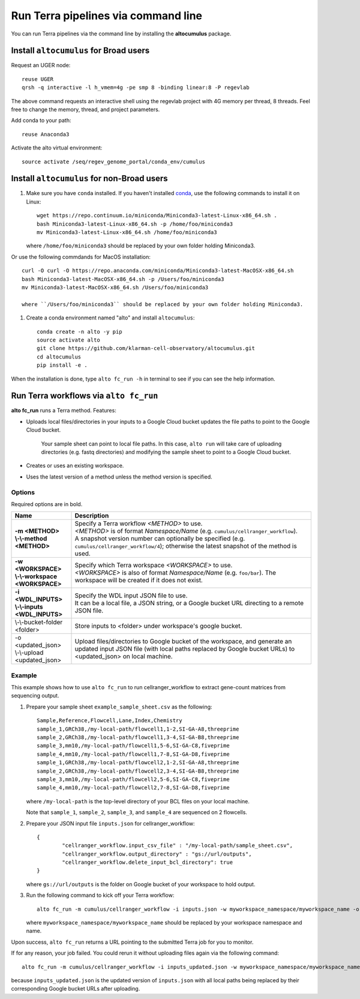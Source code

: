 Run Terra pipelines via command line
----------------------------------------------

You can run Terra pipelines via the command line by installing the **altocumulus** package.

Install ``altocumulus`` for Broad users
^^^^^^^^^^^^^^^^^^^^^^^^^^^^^^^^^^^^^^^^^^
Request an UGER node::

	reuse UGER
	qrsh -q interactive -l h_vmem=4g -pe smp 8 -binding linear:8 -P regevlab

The above command requests an interactive shell using the regevlab project with 4G memory per thread, 8 threads. Feel free to change the memory, thread, and project parameters.

Add conda to your path::

	reuse Anaconda3

Activate the alto virtual environment::

	source activate /seq/regev_genome_portal/conda_env/cumulus

Install ``altocumulus`` for non-Broad users
^^^^^^^^^^^^^^^^^^^^^^^^^^^^^^^^^^^^^^^^^^^^

#. Make sure you have ``conda`` installed. If you haven't installed conda_, use the following commands to install it on Linux::

	wget https://repo.continuum.io/miniconda/Miniconda3-latest-Linux-x86_64.sh .
	bash Miniconda3-latest-Linux-x86_64.sh -p /home/foo/miniconda3
	mv Miniconda3-latest-Linux-x86_64.sh /home/foo/miniconda3

   where ``/home/foo/miniconda3`` should be replaced by your own folder holding Miniconda3.

Or use the following commdands for MacOS installation::

	curl -O curl -O https://repo.anaconda.com/miniconda/Miniconda3-latest-MacOSX-x86_64.sh
	bash Miniconda3-latest-MacOSX-x86_64.sh -p /Users/foo/miniconda3
	mv Miniconda3-latest-MacOSX-x86_64.sh /Users/foo/miniconda3

	where ``/Users/foo/miniconda3`` should be replaced by your own folder holding Miniconda3.

#. Create a conda environment named "alto" and install ``altocumulus``::

	conda create -n alto -y pip
	source activate alto
	git clone https://github.com/klarman-cell-observatory/altocumulus.git
	cd altocumulus
	pip install -e .

When the installation is done, type ``alto fc_run -h`` in terminal to see if you can see the help information.


Run Terra workflows via ``alto fc_run``
^^^^^^^^^^^^^^^^^^^^^^^^^^^^^^^^^^^^^^^^^^

**alto fc_run** runs a Terra method. Features:

- Uploads local files/directories in your inputs to a Google Cloud bucket updates the file paths to point to the Google Cloud bucket. 

   Your sample sheet can point to local file paths. In this case, ``alto run`` will take care of uploading directories (e.g. fastq directories) and modifying the sample sheet to point to a Google Cloud bucket.

- Creates or uses an existing workspace.

- Uses the latest version of a method unless the method version is specified.

Options
+++++++

Required options are in bold.

.. list-table::
	:widths: 5 20
	:header-rows: 1

	* - Name
	  - Description
	* - | **-m <METHOD>**
	    | **\\-\\-method <METHOD>**
	  - | Specify a Terra workflow *<METHOD>* to use. 
	    | *<METHOD>* is of format *Namespace/Name* (e.g. ``cumulus/cellranger_workflow``).
	    | A snapshot version number can optionally be specified (e.g. ``cumulus/cellranger_workflow/4``); otherwise the latest snapshot of the method is used.
	* - | **-w <WORKSPACE>**
	    | **\\-\\-workspace <WORKSPACE>**
	  - | Specify which Terra workspace *<WORKSPACE>* to use. 
	    | *<WORKSPACE>* is also of format *Namespace/Name* (e.g. ``foo/bar``). The workspace will be created if it does not exist.
	* - | **-i <WDL_INPUTS>**
	    | **\\-\\-inputs <WDL_INPUTS>**
	  - | Specify the WDL input JSON file to use. 
	    | It can be a local file, a JSON string, or a Google bucket URL directing to a remote JSON file.
	* - | \\-\\-bucket-folder <folder>
	  - | Store inputs to <folder> under workspace's google bucket.
	* - | -o <updated_json>
	    | \\-\\-upload <updated_json>
	  - | Upload files/directories to Google bucket of the workspace, and generate an updated input JSON file (with local paths replaced by Google bucket URLs) to <updated_json> on local machine.

Example
++++++++

This example shows how to use ``alto fc_run`` to run cellranger_workflow to extract gene-count matrices from sequencing output.

#. Prepare your sample sheet ``example_sample_sheet.csv`` as the following::

	Sample,Reference,Flowcell,Lane,Index,Chemistry
	sample_1,GRCh38,/my-local-path/flowcell1,1-2,SI-GA-A8,threeprime
	sample_2,GRCh38,/my-local-path/flowcell1,3-4,SI-GA-B8,threeprime
	sample_3,mm10,/my-local-path/flowcell1,5-6,SI-GA-C8,fiveprime
	sample_4,mm10,/my-local-path/flowcell1,7-8,SI-GA-D8,fiveprime
	sample_1,GRCh38,/my-local-path/flowcell2,1-2,SI-GA-A8,threeprime
	sample_2,GRCh38,/my-local-path/flowcell2,3-4,SI-GA-B8,threeprime
	sample_3,mm10,/my-local-path/flowcell2,5-6,SI-GA-C8,fiveprime
	sample_4,mm10,/my-local-path/flowcell2,7-8,SI-GA-D8,fiveprime

   where ``/my-local-path`` is the top-level directory of your BCL files on your local machine.

   Note that ``sample_1``, ``sample_2``, ``sample_3``, and ``sample_4`` are sequenced on 2 flowcells.


#. Prepare your JSON input file ``inputs.json`` for cellranger_workflow::

	{
		"cellranger_workflow.input_csv_file" : "/my-local-path/sample_sheet.csv",
		"cellranger_workflow.output_directory" : "gs://url/outputs",
		"cellranger_workflow.delete_input_bcl_directory": true
	}

   where ``gs://url/outputs`` is the folder on Google bucket of your workspace to hold output.

#. Run the following command to kick off your Terra workflow::

	alto fc_run -m cumulus/cellranger_workflow -i inputs.json -w myworkspace_namespace/myworkspace_name -o inputs_updated.json

   where ``myworkspace_namespace/myworkspace_name`` should be replaced by your workspace namespace and name.


Upon success, ``alto fc_run`` returns a URL pointing to the submitted Terra job for you to monitor.

If for any reason, your job failed. You could rerun it without uploading files again via the following command::

	alto fc_run -m cumulus/cellranger_workflow -i inputs_updated.json -w myworkspace_namespace/myworkspace_name

because ``inputs_updated.json`` is the updated version of ``inputs.json`` with all local paths being replaced by their corresponding Google bucket URLs after uploading.


.. _conda: https://docs.conda.io/en/latest/miniconda.html
